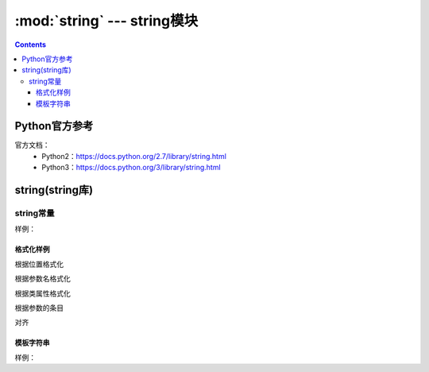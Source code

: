 .. _string_string:

======================================================================================================================================================
:mod:`string` --- string模块
======================================================================================================================================================

.. contents::


Python官方参考
======================================================================================================================================================

官方文档：
    - Python2：https://docs.python.org/2.7/library/string.html
    - Python3：https://docs.python.org/3/library/string.html


string(string库)
======================================================================================================================================================

string常量
------------------------------------------------------------------------------------------------------------------------------------------------------

.. csv-table::
   :header: "常量" , "描述"
   :widths: 30,40

    "string.ascii_letter","大小写字母一共52个"
    "string.ascii_lowercase","26个小写字母"
    "string.ascii_uppercase","26个的大写字母"
    "string.digits","10个数值字符"
    "string.octdigits","0-7"
    "string.puctuaction","标点符号"
    "string.printable","可打印的字符"
    "string.whitespace","空白字符"

样例：

.. code-block:: python
    :linenos:

    In [15]: import string
    In [156]: string.ascii_letters
    Out[156]: 'abcdefghijklmnopqrstuvwxyzABCDEFGHIJKLMNOPQRSTUVWXYZ'

    In [157]: string.ascii_lowercase
    Out[157]: 'abcdefghijklmnopqrstuvwxyz'

    In [158]: string.ascii_uppercase
    Out[158]: 'ABCDEFGHIJKLMNOPQRSTUVWXYZ'

    In [159]: string.digits
    Out[159]: '0123456789'

    In [160]: string.hexdigits
    Out[160]: '0123456789abcdefABCDEF'

    In [161]: string.octdigits
    Out[161]: '01234567'

    In [162]: string.printable
    Out[162]: '0123456789abcdefghijklmnopqrstuvwxyzABCDEFGHIJKLMNOPQRSTUVWXYZ!"#$%&\'()*+,-./:;<=>?@[\\]^_{|}~ \t\n\r\x0b\x0c'

    In [163]: string.punctuation
    Out[163]: '!"#$%&\'()*+,-./:;<=>?@[\\]^_{|}~'

    In [164]: string.whitespace
    Out[164]: ' \t\n\r\x0b\x0c'

格式化样例
......................................................................................................................................................

根据位置格式化

.. code-block:: python
    :linenos:

    In [166]: '{0},{1},{2}'.format('a,','b','c')
    Out[166]: 'a,,b,c'

    In [167]: '{0},{1},{2}'.format('abc','bbb','cccc')
    Out[167]: 'abc,bbb,cccc'

根据参数名格式化

.. code-block:: python
    :linenos:

    In [168]: '{lon},{lat}'.format(lon=110,lat=45)
    Out[168]: '110,45'

根据类属性格式化

.. code-block:: python
    :linenos:

    In [170]: class point:
        ...:     def __init__(self,x,y):
        ...:         self.x,self.y=x,y
        ...:     def __str__(self):
        ...:         return 'point({self.x},{self.y})'.format(self=self)
        ...:

    In [171]: str(point(2,4))
    Out[171]: 'point(2,4)'


根据参数的条目

.. code-block:: python
    :linenos:

    In [174]: coord=(3,4)

    In [175]: 'x{0[0]},y{0[1]}'.format(coord)
    Out[175]: 'x3,y4'

对齐

.. code-block:: python
    :linenos:

    In [176]: '{:<30}'.format('left aligned')
    Out[176]: 'left aligned                  '

    In [177]:  '{:>30}'.format('right aligned')
    Out[177]: '                 right aligned'

模板字符串
......................................................................................................................................................

样例： 

.. code-block:: python
    :linenos:

    In [178]:  from string import Template

    In [179]: s=Template('$who like $what')

    In [180]: s.substitute(who="zzjlogin",what="play game")
    Out[180]: 'zzjlogin like play game'

    In [181]: d={"who":"zzjlogin","what":"read book"}

    In [182]: s.substitute(d)
    Out[182]: 'zzjlogin like read book'




